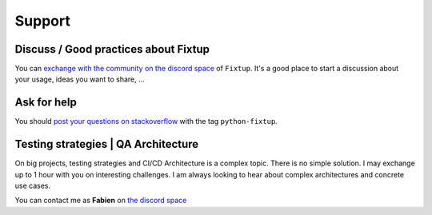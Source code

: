 Support
#######

Discuss / Good practices about Fixtup
=====================================

You can `exchange with the community on the discord space <https://discord.gg/nMn9YPRGSY>`_ of ``Fixtup``. It's a good place to start a discussion about your usage, ideas you want to share, ...

Ask for help
============

You should `post your questions on stackoverflow <https://stackoverflow.com/questions/ask?tags=python-fixtup>`__ with the tag ``python-fixtup``.

Testing strategies | QA Architecture
====================================

On big projects, testing strategies and CI/CD Architecture is a complex topic. There is no simple solution.
I may exchange up to 1 hour with you on interesting challenges. I am always looking to hear about complex architectures
and concrete use cases.

You can contact me as **Fabien** on `the discord space <https://discord.gg/nMn9YPRGSY>`_

